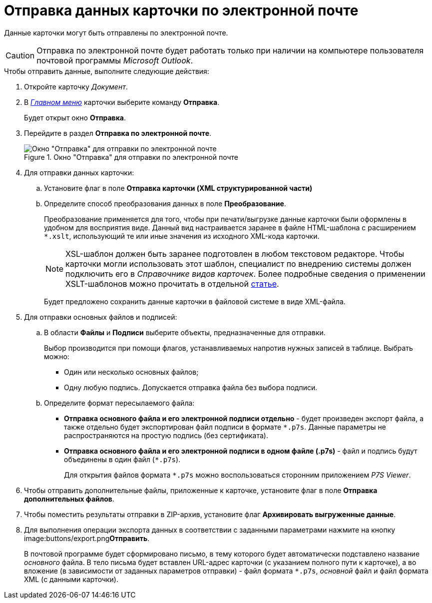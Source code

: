 = Отправка данных карточки по электронной почте

Данные карточки могут быть отправлены по электронной почте.

[CAUTION]
====
Отправка по электронной почте будет работать только при наличии на компьютере пользователя почтовой программы _Microsoft Outlook_.
====

.Чтобы отправить данные, выполните следующие действия:
. Откройте карточку _Документ_.
. В xref:Dcard_menu.adoc[_Главном меню_] карточки выберите команду *Отправка*.
+
Будет открыт окно *Отправка*.
+
. Перейдите в раздел *Отправка по электронной почте*.
+
.Окно "Отправка" для отправки по электронной почте
image::Dcard_email.png[Окно "Отправка" для отправки по электронной почте]
+
. Для отправки данных карточки:
+
.. Установите флаг в поле *Отправка карточки (XML структурированной части)*
.. Определите способ преобразования данных в поле *Преобразование*.
+
Преобразование применяется для того, чтобы при печати/выгрузке данные карточки были оформлены в удобном для восприятия виде. Данный вид настраивается заранее в файле HTML-шаблона с расширением `*.xslt`, использующий те или иные значения из исходного XML-кода карточки.
+
[NOTE]
====
XSL-шаблон должен быть заранее подготовлен в любом текстовом редакторе. Чтобы карточки могли использовать этот шаблон, специалист по внедрению системы должен подключить его в _Справочнике видов карточек_. Более подробные сведения о применении XSLT-шаблонов можно прочитать в отдельной https://docsvision.zendesk.com/entries/20913462-docsvision-1[статье].
====
+
Будет предложено сохранить данные карточки в файловой системе в виде XML-файла.
+
. Для отправки основных файлов и подписей:
+
.. В области *Файлы* и *Подписи* выберите объекты, предназначенные для отправки.
+
Выбор производится при помощи флагов, устанавливаемых напротив нужных записей в таблице. Выбрать можно:
+
* Один или несколько основных файлов;
* Одну любую подпись. Допускается отправка файла без выбора подписи.
+
.. Определите формат пересылаемого файла:
+
* *Отправка основного файла и его электронной подписи отдельно* - будет произведен экспорт файла, а также отдельно будет экспортирован файл подписи в формате `*.p7s`. Данные параметры не распространяются на простую подпись (без сертификата).
* *Отправка основного файла и его электронной подписи в одном файле (.p7s)* - файл и подпись будут объединены в один файл (`*.p7s`).
+
Для открытия файлов формата `*.p7s` можно воспользоваться сторонним приложением _P7S Viewer_.
+
. Чтобы отправить дополнительные файлы, приложенные к карточке, установите флаг в поле *Отправка дополнительных файлов*.
. Чтобы поместить результаты отправки в ZIP-архив, установите флаг *Архивировать выгруженные данные*.
. Для выполнения операции экспорта данных в соответствии с заданными параметрами нажмите на кнопку image:buttons/export.png[image]**Отправить**.
+
В почтовой программе будет сформировано письмо, в тему которого будет автоматически подставлено название _основного_ файла. В тело письма будет вставлен URL-адрес карточки (с указанием полного пути к карточке), а во вложение (в зависимости от заданных параметров отправки) - файл формата `*.p7s`, _основной_ файл и файл формата XML (с данными карточки).

